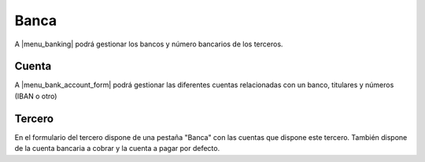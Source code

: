 =====
Banca
=====

A |menu_banking| podrá gestionar los bancos y número bancarios de los terceros.

.. inheritref:: bank/bank:section:cuenta

Cuenta
======

A |menu_bank_account_form| podrá gestionar las diferentes cuentas relacionadas
con un banco, titulares y números (IBAN o otro)

.. inheritref:: bank/bank:section:tercero

Tercero
=======

En el formulario del tercero dispone de una pestaña "Banca" con las cuentas que
dispone este tercero. También dispone de la cuenta bancaria a cobrar
y la  cuenta a pagar por defecto.

.. |menu_banking| tryref:: bank.menu_banking/complete_name
.. |menu_bank_account_form| tryref:: bank.menu_bank_account_form/complete_name
